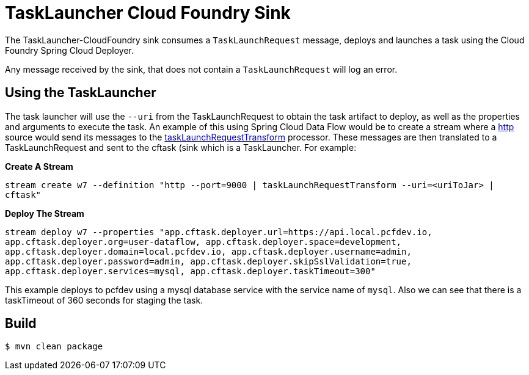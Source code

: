 //tag::ref-doc[]
= TaskLauncher Cloud Foundry Sink

The TaskLauncher-CloudFoundry sink consumes a `TaskLaunchRequest` message, deploys
and launches a task using the Cloud Foundry Spring Cloud Deployer.

Any message received by the sink, that does not contain a `TaskLaunchRequest`
will log an error.

== Using the TaskLauncher
The task launcher will use the `--uri` from the TaskLaunchRequest to obtain the
task artifact to deploy, as well as the properties and arguments to execute the
task.
An example of this using Spring Cloud Data Flow would be to create a
stream where a
link:https://github.com/spring-cloud/spring-cloud-stream-app-starters/tree/master/http[http]
source would send its messages to the
link:https://github.com/spring-cloud/spring-cloud-stream-app-starters/tree/master/processor/spring-cloud-starter-stream-processor-tasklaunchrequest-transform[taskLaunchRequestTransform]
processor. These messages are then translated to a TaskLaunchRequest and
sent to the cftask (sink which is a TaskLauncher.  For example:

*Create A Stream*

`stream create w7 --definition "http --port=9000 | taskLaunchRequestTransform
--uri=<uriToJar> | cftask"`

*Deploy The Stream*

`stream deploy w7 --properties "app.cftask.deployer.url=https://api.local.pcfdev.io, app.cftask.deployer.org=user-dataflow, app.cftask.deployer.space=development, app.cftask.deployer.domain=local.pcfdev.io, app.cftask.deployer.username=admin, app.cftask.deployer.password=admin, app.cftask.deployer.skipSslValidation=true, app.cftask.deployer.services=mysql, app.cftask.deployer.taskTimeout=300"`

This example deploys to pcfdev using a mysql database service with the
service name of `mysql`.  Also we can see that there is a taskTimeout of 360
seconds for staging the task.


//end::ref-doc[]

== Build

```
$ mvn clean package
```

